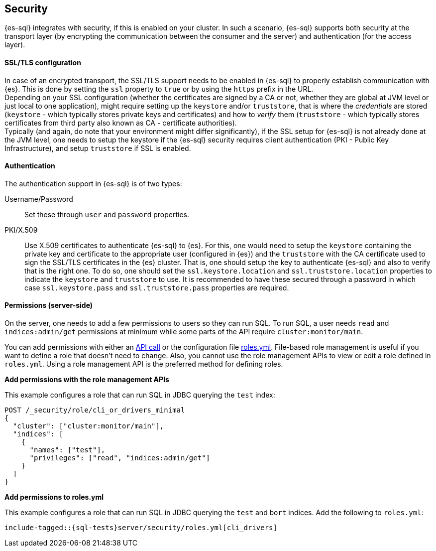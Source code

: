 [role="xpack"]
[[sql-security]]
== Security

{es-sql} integrates with security, if this is enabled on your cluster. 
In such a scenario, {es-sql} supports both security at the transport layer (by encrypting the communication between the consumer and the server) and authentication (for the access layer).

[discrete]
[[ssl-tls-config]]
==== SSL/TLS configuration

In case of an encrypted transport, the SSL/TLS support needs to be enabled in {es-sql} to properly establish communication with {es}. This is done by setting the `ssl` property to `true` or by using the `https` prefix in the URL. +
Depending on your SSL configuration (whether the certificates are signed by a CA or not, whether they are global at JVM level or just local to one application), might require setting up the `keystore` and/or `truststore`, that is where the _credentials_ are stored (`keystore` - which typically stores private keys and certificates) and how to _verify_ them (`truststore` - which typically stores certificates from third party also known as CA - certificate authorities). +
Typically (and again, do note that your environment might differ significantly), if the SSL setup for {es-sql} is not already done at the JVM level, one needs to setup the keystore if the {es-sql} security requires client authentication (PKI - Public Key Infrastructure), and setup `truststore` if SSL is enabled.

[discrete]
==== Authentication

The authentication support in {es-sql} is of two types:

Username/Password:: Set these through `user` and `password` properties.
PKI/X.509:: Use X.509 certificates to authenticate {es-sql} to {es}. For this, one would need to setup the `keystore` containing the private key and certificate to the appropriate user (configured in {es}) and the `truststore` with the CA certificate used to sign the SSL/TLS certificates in the {es} cluster. That is, one should setup the key to authenticate {es-sql} and also to verify that is the right one. To do so, one should set the `ssl.keystore.location` and `ssl.truststore.location` properties to indicate the `keystore` and `truststore` to use. It is recommended to have these secured through a password in which case `ssl.keystore.pass` and `ssl.truststore.pass` properties are required.

[discrete]
[[sql-security-permissions]]
==== Permissions (server-side)
On the server, one needs to add a few permissions to
users so they can run SQL. To run SQL, a user needs `read` and
`indices:admin/get` permissions at minimum while some parts of 
the API require `cluster:monitor/main`.

You can add permissions with either an <<apiexample,API call>>
or the configuration file <<fileexample,roles.yml>>. File-based role management
is useful if you want to define a role that doesn't need to change. Also, you
cannot use the role management APIs to view or edit a role defined in `roles.yml`.
Using a role management API is the preferred method for defining roles.

[[apiexample]]
*Add permissions with the role management APIs*

This example configures a role that can run SQL in JDBC querying the `test`
index:

[source,console]
--------------------------------------------------
POST /_security/role/cli_or_drivers_minimal
{
  "cluster": ["cluster:monitor/main"],
  "indices": [
    {
      "names": ["test"],
      "privileges": ["read", "indices:admin/get"]
    }
  ]
}
--------------------------------------------------
// TEST[skip:forcomparisontofilemethod]

[[fileexample]]
*Add permissions to roles.yml*

This example configures a role that can run SQL in JDBC querying the `test` and `bort`
indices. Add the following to `roles.yml`:

[source, yaml]
--------------------------------------------------
include-tagged::{sql-tests}server/security/roles.yml[cli_drivers]
--------------------------------------------------

